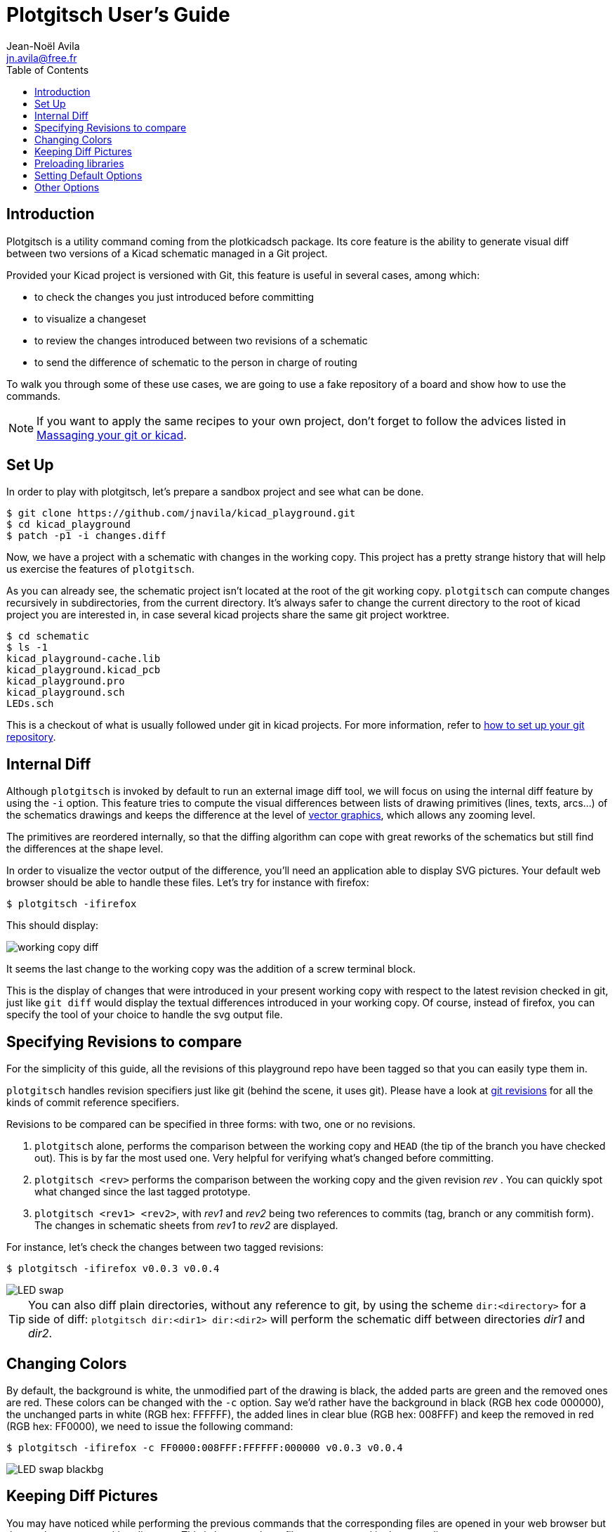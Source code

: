 = Plotgitsch User's Guide
Jean-Noël Avila <jn.avila@free.fr>
:toc:
:icons: font

== Introduction

Plotgitsch is a utility command coming from the plotkicadsch package. Its core feature is the ability to generate visual diff between two versions of a Kicad schematic managed in a Git project.

Provided your Kicad project is versioned with Git, this feature is useful in several cases, among which:

* to check the changes you just introduced before committing
* to visualize a changeset
* to review the changes introduced between two revisions of a schematic
* to send the difference of schematic to the person in charge of routing

To walk you through some of these use cases, we are going to use a fake repository of a board and show how to use the commands.

NOTE: If you want to apply the same recipes to your own project, don't forget to follow the advices listed in link:index.html[Massaging your git or kicad].

== Set Up

In order to play with plotgitsch, let's prepare a sandbox project and see what can be done.

[source, shell]
----
$ git clone https://github.com/jnavila/kicad_playground.git
$ cd kicad_playground
$ patch -p1 -i changes.diff
----

Now, we have a project with a schematic with changes in the working copy. This project has a pretty strange history that will help us exercise the features of `plotgitsch`.

As you can already see, the schematic project isn't located at the root of the git working copy. `plotgitsch` can compute changes recursively in subdirectories, from the current directory. It's always safer to change the current directory to the root of kicad project you are interested in, in case several kicad projects share the same git project worktree.

[source, shell]
----
$ cd schematic
$ ls -1
kicad_playground-cache.lib
kicad_playground.kicad_pcb
kicad_playground.pro
kicad_playground.sch
LEDs.sch
----

This is a checkout of what is usually followed under git in kicad projects. For more information, refer to link:index.html[how to set up your git repository].

== Internal Diff

Although `plotgitsch` is invoked by default to run an external image diff tool, we will focus on using the internal diff feature by using the `-i` option. This feature tries to compute the visual differences between lists of drawing primitives (lines, texts, arcs…) of the schematics drawings and keeps the difference at the level of https://en.wikipedia.org/wiki/Vector_graphics[vector graphics], which allows any zooming level.

The primitives are reordered internally, so that the diffing algorithm can cope with great reworks of the schematics but still find the differences at the shape level.

In order to visualize the vector output of the difference, you'll need an application able to display SVG pictures. Your default web browser should be able to handle these files. Let's try for instance with firefox:

[source, shell]
----
$ plotgitsch -ifirefox
----

This should display:

image::working_copy_diff.png[]

It seems the last change to the working copy was the addition of a screw terminal block.

This is the display of changes that were introduced in your present working copy with respect to the latest revision checked in git, just like `git diff` would display the textual differences introduced in your working copy. Of course, instead of firefox, you can specify the tool of your choice to handle the svg output file.

== Specifying Revisions to compare

For the simplicity of this guide, all the revisions of this playground repo have been tagged so that you can easily type them in.

`plotgitsch` handles revision specifiers just like git (behind the scene, it uses git). Please have a look at https://git-scm.com/docs/gitrevisions[git revisions] for all the kinds of commit reference specifiers.

Revisions to be compared can be specified in three forms: with two, one or no revisions.

 1. `plotgitsch` alone, performs the comparison between the working copy and `HEAD` (the tip of the branch you have checked out). This is by far the most used one. Very helpful for verifying what's changed before committing.
 2. `plotgitsch <rev>` performs the comparison between the working copy and the given revision _rev_ . You can quickly spot what changed since the last tagged prototype.
 3. `plotgitsch <rev1> <rev2>`, with _rev1_ and _rev2_ being two references to commits (tag, branch or any commitish form). The changes in schematic sheets from _rev1_ to _rev2_ are displayed.

For instance, let's check the changes between two tagged revisions:

[source, shell]
----
$ plotgitsch -ifirefox v0.0.3 v0.0.4
----

image::LED_swap.png[]


TIP: You can also diff plain directories, without any reference to git, by using the scheme `dir:<directory>` for a side of diff: `plotgitsch dir:<dir1> dir:<dir2>` will perform the schematic diff between directories _dir1_ and _dir2_.

== Changing Colors

By default, the background is white, the unmodified part of the drawing is black, the added parts are green and the removed ones are red. These colors can be changed with the `-c` option. Say we'd rather have the background in black (RGB hex code 000000), the unchanged parts in white (RGB hex: FFFFFF), the added lines in clear blue (RGB hex: 008FFF) and keep the removed in red (RGB hex: FF0000), we need to issue the following command:

[source, shell]
----
$ plotgitsch -ifirefox -c FF0000:008FFF:FFFFFF:000000 v0.0.3 v0.0.4
----

image::LED_swap_blackbg.png[]

== Keeping Diff Pictures

You may have noticed while performing the previous commands that the corresponding files are opened in your web browser but do not clutter your working directory. This is because these files are generated in the `temp` directory.

If you need the files, as documentation for instance, you can specify the `-k` option (`--keep` in long format) to force the generation in the working directory and disable deletion after use.

== Preloading libraries

The project was not correctly checked in during the first revisions, namely, the cache library was not checked in:

[source, shell]
----
$ plotgitsch -ifirefox v0.0.2 v0.0.3

internal diff and show with firefox between Git rev v0.0.2 and Git rev v0.0.3
Exception ("Kicadsch__Kicadlib.MakePainter(P).Component_Not_Found(\"Timer:LM555\")")
----

This message indicates that in one of the revisions, the definition of a component is missing. The definitions are provided in libraries which must be checked in. To circumvent this forgotten step, `plotgitsch` lets you specify a path in your filesystem to one or several libraries to preload with the option `-l` or `--lib=`. If we are lucky, we can assume that the cache lib present in our working copy contains the required components in their correct version:

[source, shell]
----
$ plotgitsch -ifirefox -lkicad_playground-cache.lib v0.0.2 v0.0.3
----
image::diff_with_lib.png[]

This works quite well. However, you can still notice that some changes appear at the shape of the LED which may have changed in the cache, because the wires around it show changes. We are quite lucky that the shape of more complex components haven't changed (for instance a mapping on a microcontroller).

TIP: Don't forget to commit your `*-cache.lib` file with your changes. They hold the shape of the components and are needed for accurate history recording.

== Setting Default Options

It's tedious to repeat the same options on and on each time you wish to visualize a diff. One option around that is to define an alias in you preferred shell script environment. For instance, if you are using bash, you can add this line to your `.bashrc`:

.Defining a shortcut alias in your `.bashrc`
[source, shell]
----
alias pgs='plotgitsch --internal=firefox --color=FF0000:008FFF:FFFFFF:000000'
----

This lets you use the `pgs` alias to quickly check your local diffs from the last commit.

Another option is to use environment variables to customize the behavior of `plotgitsch`. Two environment variables are usable:

`PLOTGITSCH_VIEWER`::
   This variable makes `plotgitsch` use the internal differ and its value is the command of the viewer.
`PLOTGITSCH_COLORS`::
   This variable is the value passed to the `--colors` option.
`PLOTGITSCH_CHANGE_COLOR`::
   This variable activate change zone highlighting with the specified color in hex format #rrggbb

Set and export these variables in your `$HOME/.bashrc` or in you `$HOME/.profilerc`, like this:

[source, shell]
----
export PLOTGITSCH_VIEWER=firefox
export PLOTGITSCH_COLORS=FF0000:008FFF:FFFFFF:000000
----

This way, `plotgitsch` 's default behavior will be to use the internal diff with firefox as a viewer with customized colors.

== Other Options

There are a few last options:

`-t`, `--textdiff`::
  In case the sch files are different but do not yield graphical differences, instruct `plotgitsch` to dump a text diff of the files.

`--version`::
  Show the version string.

`-z#_<RRGGBB>_`, `--zone=#_<RRGGBB>_`::
  Highlight the change zones in the diff output with specified colors.

`--help`::
  Show a very helpful manual page.

